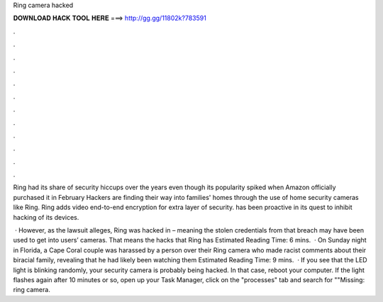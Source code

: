 Ring camera hacked



𝐃𝐎𝐖𝐍𝐋𝐎𝐀𝐃 𝐇𝐀𝐂𝐊 𝐓𝐎𝐎𝐋 𝐇𝐄𝐑𝐄 ===> http://gg.gg/11802k?783591



.



.



.



.



.



.



.



.



.



.



.



.

Ring had its share of security hiccups over the years even though its popularity spiked when Amazon officially purchased it in February  Hackers are finding their way into families' homes through the use of home security cameras like Ring. Ring adds video end-to-end encryption for extra layer of security. has been proactive in its quest to inhibit hacking of its devices.

 · However, as the lawsuit alleges, Ring was hacked in – meaning the stolen credentials from that breach may have been used to get into users’ cameras. That means the hacks that Ring has Estimated Reading Time: 6 mins.  · On Sunday night in Florida, a Cape Coral couple was harassed by a person over their Ring camera who made racist comments about their biracial family, revealing that he had likely been watching them Estimated Reading Time: 9 mins.  · If you see that the LED light is blinking randomly, your security camera is probably being hacked. In that case, reboot your computer. If the light flashes again after 10 minutes or so, open up your Task Manager, click on the "processes" tab and search for ""Missing: ring camera.
